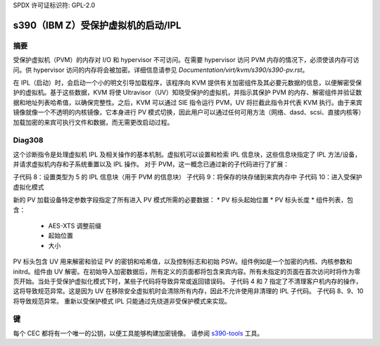 SPDX 许可证标识符: GPL-2.0

======================================
s390（IBM Z）受保护虚拟机的启动/IPL
======================================

摘要
-------
受保护虚拟机（PVM）的内存对 I/O 和 hypervisor 不可访问。在需要 hypervisor 访问 PVM 内存的情况下，必须使该内存可访问。供 hypervisor 访问的内存将会被加密。详细信息请参见 `Documentation/virt/kvm/s390/s390-pv.rst`。

在 IPL（启动）时，会启动一个小的明文引导加载程序，该程序向 KVM 提供有关加密组件及其必要元数据的信息，以便解密受保护的虚拟机。基于这些数据，KVM 将使 Ultravisor（UV）知晓受保护的虚拟机，并指示其保护 PVM 的内存、解密组件并验证数据和地址列表哈希值，以确保完整性。之后，KVM 可以通过 SIE 指令运行 PVM，UV 将拦截此指令并代表 KVM 执行。由于来宾镜像就像一个不透明的内核镜像，它本身进行 PV 模式切换，因此用户可以通过任何可用方法（网络、dasd、scsi、直接内核等）加载加密的来宾可执行文件和数据，而无需更改启动过程。

Diag308
-------
这个诊断指令是处理虚拟机 IPL 及相关操作的基本机制。虚拟机可以设置和检索 IPL 信息块，这些信息块指定了 IPL 方法/设备，并请求虚拟机内存和子系统重置以及 IPL 操作。
对于 PVM，这一概念已通过新的子代码进行了扩展：

子代码 8：设置类型为 5 的 IPL 信息块（用于 PVM 的信息块）
子代码 9：将保存的块存储到来宾内存中
子代码 10：进入受保护虚拟化模式

新的 PV 加载设备特定参数字段指定了所有进入 PV 模式所需的必要数据：
* PV 标头起始位置
* PV 标头长度
* 组件列表，包含：
   * AES-XTS 调整前缀
   * 起始位置
   * 大小

PV 标头包含 UV 用来解密和验证 PV 的密钥和哈希值，以及控制标志和初始 PSW。组件例如是一个加密的内核、内核参数和 initrd。组件由 UV 解密。在初始导入加密数据后，所有定义的页面都将包含来宾内容。所有未指定的页面在首次访问时将作为零页开始。当处于受保护虚拟化模式下时，某些子代码将导致异常或返回错误码。
子代码 4 和 7 指定了不清理客户机内存的操作，这将导致规范异常。这是因为 UV 在移除安全虚拟机时会清除所有内存，因此不允许使用非清理的 IPL 子代码。
子代码 8、9、10 将导致规范异常。
重新以受保护模式 IPL 只能通过先绕道非受保护模式来实现。

键
------
每个 CEC 都将有一个唯一的公钥，以便工具能够构建加密镜像。
请参阅 `s390-tools <https://github.com/ibm-s390-linux/s390-tools/>`_ 工具。

